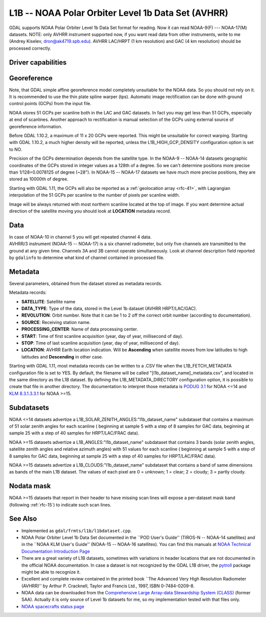 .. _raster.l1b:

================================================================================
L1B -- NOAA Polar Orbiter Level 1b Data Set (AVHRR)
================================================================================

.. shortname:: L1B

GDAL supports NOAA Polar Orbiter Level 1b Data Set format for reading.
Now it can read NOAA-9(F) --- NOAA-17(M) datasets. NOTE: only AVHRR
instrument supported now, if you want read data from other instruments,
write to me (Andrey Kiselev, dron@ak4719.spb.edu). AVHRR LAC/HRPT (1 km
resolution) and GAC (4 km resolution) should be processed correctly.

Driver capabilities
-------------------

.. supports_georeferencing::

.. supports_virtualio::

Georeference
------------

Note, that GDAL simple affine georeference model completely unsuitable
for the NOAA data. So you should not rely on it. It is recommended to
use the thin plate spline warper (tps). Automatic image rectification
can be done with ground control points (GCPs) from the input file.

NOAA stores 51 GCPs per scanline both in the LAC and GAC datasets. In
fact you may get less than 51 GCPs, especially at end of scanlines.
Another approach to rectification is manual selection of the GCPs using
external source of georeference information.

Before GDAL 1.10.2, a maximum of 11 x 20 GCPs were reported. This might
be unsuitable for correct warping. Starting with GDAL 1.10.2, a much
higher density will be reported, unless the L1B_HIGH_GCP_DENSITY
configuration option is set to NO.

Precision of the GCPs determination depends from the satellite type. In
the NOAA-9 -- NOAA-14 datasets geographic coordinates of the GCPs stored
in integer values as a 128th of a degree. So we can't determine
positions more precise than 1/128=0.0078125 of degree (~28"). In NOAA-15
-- NOAA-17 datasets we have much more precise positions, they are stored
as 10000th of degree.

Starting with GDAL 1.11, the GCPs will also be reported as a
:ref:`geolocation array <rfc-41>`,
with Lagrangian interpolation of the 51 GCPs per scanline to the number
of pixels per scanline width.

Image will be always returned with most northern scanline located at the
top of image. If you want determine actual direction of the satellite
moving you should look at **LOCATION** metadata record.

Data
----

| In case of NOAA-10 in channel 5 you will get repeated channel 4 data.
| AVHRR/3 instrument (NOAA-15 -- NOAA-17) is a six channel radiometer,
  but only five channels are transmitted to the ground at any given
  time. Channels 3A and 3B cannot operate simultaneously. Look at
  channel description field reported by ``gdalinfo`` to determine what
  kind of channel contained in processed file.

Metadata
--------

Several parameters, obtained from the dataset stored as metadata
records.

Metadata records:

-  **SATELLITE**: Satellite name
-  **DATA_TYPE**: Type of the data, stored in the Level 1b dataset
   (AVHRR HRPT/LAC/GAC).
-  **REVOLUTION**: Orbit number. Note that it can be 1 to 2 off the
   correct orbit number (according to documentation).
-  **SOURCE**: Receiving station name.
-  **PROCESSING_CENTER**: Name of data processing center.
-  **START**: Time of first scanline acquisition (year, day of year,
   millisecond of day).
-  **STOP**: Time of last scanline acquisition (year, day of year,
   millisecond of day).
-  **LOCATION**: AVHRR Earth location indication. Will be **Ascending**
   when satellite moves from low latitudes to high latitudes and
   **Descending** in other case.

Starting with GDAL 1.11, most metadata records can be written to a .CSV
file when the L1B_FETCH_METADATA configuration file is set to YES. By
default, the filename will be called "[l1b_dataset_name]_metadata.csv",
and located in the same directory as the L1B dataset. By defining the
L1B_METADATA_DIRECTORY configuration option, it is possible to create
that file in another directory. The documentation to interpret those
metadata is `PODUG
3.1 <http://www.ncdc.noaa.gov/oa/pod-guide/ncdc/docs/podug/html/c3/sec3-1.htm>`__
for NOAA <=14 and `KLM
8.3.1.3.3.1 <http://www.ncdc.noaa.gov/oa/pod-guide/ncdc/docs/klm/html/c8/sec83133-1.htm>`__
for NOAA >=15.

Subdatasets
-----------

NOAA <=14 datasets advertize a
L1B_SOLAR_ZENITH_ANGLES:"l1b_dataset_name" subdataset that contains a
maximum of 51 solar zenith angles for each scanline ( beginning at
sample 5 with a step of 8 samples for GAC data, beginning at sample 25
with a step of 40 samples for HRPT/LAC/FRAC data).

NOAA >=15 datasets advertize a L1B_ANGLES:"l1b_dataset_name" subdataset
that contains 3 bands (solar zenith angles, satellite zenith angles and
relative azimuth angles) with 51 values for each scanline ( beginning at
sample 5 with a step of 8 samples for GAC data, beginning at sample 25
with a step of 40 samples for HRPT/LAC/FRAC data).

NOAA >=15 datasets advertize a L1B_CLOUDS:"l1b_dataset_name" subdataset
that contains a band of same dimensions as bands of the main L1B
dataset. The values of each pixel are 0 = unknown; 1 = clear; 2 =
cloudy; 3 = partly cloudy.

Nodata mask
-----------

NOAA >=15 datasets that report in their header to have missing scan
lines will expose a per-dataset mask band (following :ref:`rfc-15`) to
indicate such scan lines.

See Also
--------

-  Implemented as ``gdal/frmts/l1b/l1bdataset.cpp``.
-  NOAA Polar Orbiter Level 1b Data Set documented in the \``POD User's
   Guide'' (TIROS-N -- NOAA-14 satellites) and in the \``NOAA KLM User's
   Guide'' (NOAA-15 -- NOAA-16 satellites). You can find this manuals at
   `NOAA Technical Documentation Introduction
   Page <http://www2.ncdc.noaa.gov/docs/intro.htm>`__
-  There are a great variety of L1B datasets, sometimes with variations
   in header locations that are not documented in the official NOAA
   documentation. In case a dataset is not recognized by the GDAL L1B
   driver, the `pytroll <http://www.pytroll.org/>`__ package might be
   able to recognize it.
-  Excellent and complete review contained in the printed book \``The
   Advanced Very High Resolution Radiometer (AVHRR)'' by Arthur P.
   Cracknell, Taylor and Francis Ltd., 1997, ISBN 0-7484-0209-8.
-  NOAA data can be downloaded from the `Comprehensive Large Array-data
   Stewardship System (CLASS) <http://www.class.noaa.gov/>`__ (former
   SAA). Actually it is only source of Level 1b datasets for me, so my
   implementation tested with that files only.
-  `NOAA spacecrafts status
   page <http://www.oso.noaa.gov/poesstatus/>`__
